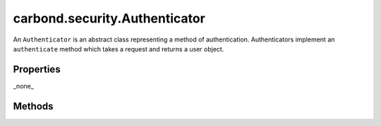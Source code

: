 ==============================
carbond.security.Authenticator
==============================

.. js:class:: Authenticator()
    :hidden:

An ``Authenticator`` is an abstract class representing a method of authentication. Authenticators implement an ``authenticate`` method which takes a request and returns a user object.  

Properties
==========

_none_
  
Methods
=======

.. js:function:: authenticate(req)

    :param HttpRequest req: the ``HttpRequest`` object to authenticate
    :return object: an object representing the authenticated user

.. js:function:: isRootUser(user)
    
    :param object user: the user object to test for root equivalence
    :return boolean: ``true`` if the supplied user is a root user

.. js:function:: getAuthenticationHeaders()

    :return [string]: - an array of authentication header names